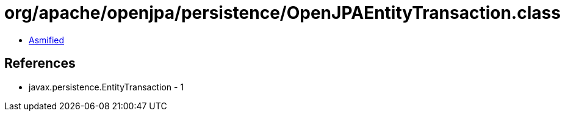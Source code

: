 = org/apache/openjpa/persistence/OpenJPAEntityTransaction.class

 - link:OpenJPAEntityTransaction-asmified.java[Asmified]

== References

 - javax.persistence.EntityTransaction - 1
